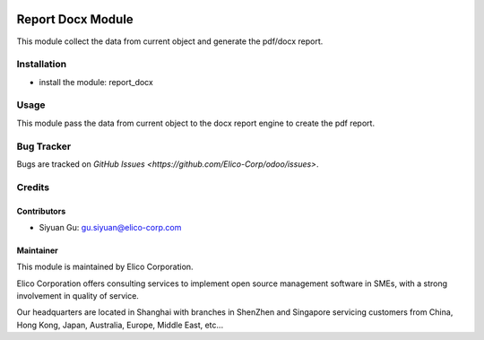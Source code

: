 .. image:: https://img.shields.io/badge/licence-AGPL--3-blue.svg
   :target: http://www.gnu.org/licenses/agpl-3.0-standalone.html
   :alt: License: AGPL-3

==================
Report Docx Module
==================

This module collect the data from current object and generate the pdf/docx report.

Installation
============

* install the module: report_docx

Usage
=====

This module pass the data from current object to the docx report engine to create the pdf report.

Bug Tracker
===========

Bugs are tracked on `GitHub Issues <https://github.com/Elico-Corp/odoo/issues>`.

Credits
=======

Contributors
------------

* Siyuan Gu: gu.siyuan@elico-corp.com

Maintainer
----------

.. image:: https://www.elico-corp.com/logo.png
   :alt: Elico Corp
   :target: https://www.elico-corp.com

This module is maintained by Elico Corporation.

Elico Corporation offers consulting services to implement open source management software in SMEs, with a strong involvement in quality of service.

Our headquarters are located in Shanghai with branches in ShenZhen and Singapore servicing customers from China, Hong Kong, Japan, Australia, Europe, Middle East, etc...
